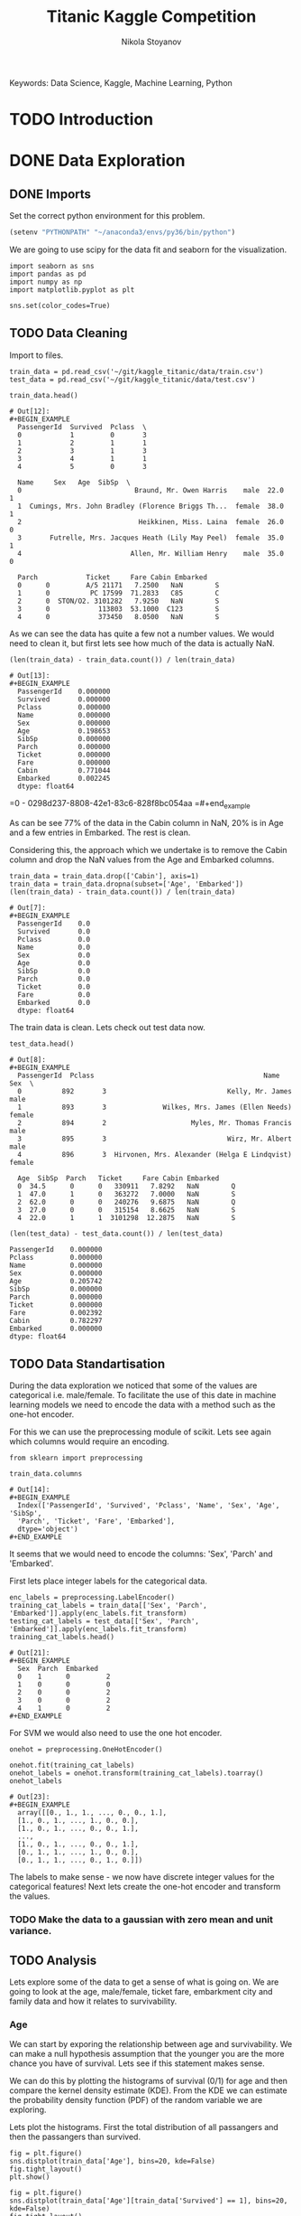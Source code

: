 #+TITLE: Titanic Kaggle Competition
#+AUTHOR: Nikola Stoyanov
#+EMAIL: nikola.stoyanov@postgrad.manchester.ac.uk
#+DATE:
#+STARTUP: showall
#+STARTUP: inlineimages
#+STARTUP: showstars

#+BEGIN_PREVIEW
Keywords: Data Science, Kaggle, Machine Learning, Python
#+END_PREVIEW

* TODO Introduction

* DONE Data Exploration

** DONE Imports
Set the correct python environment for this problem.
#+BEGIN_SRC emacs-lisp
(setenv "PYTHONPATH" "~/anaconda3/envs/py36/bin/python")
#+END_SRC

#+RESULTS:
: ~/anaconda3/envs/py36/bin/python

We are going to use scipy for the data fit and seaborn for the
visualization.
#+BEGIN_SRC ipython :exports both :async t :results output :session
import seaborn as sns
import pandas as pd
import numpy as np
import matplotlib.pyplot as plt

sns.set(color_codes=True)
#+END_SRC

#+RESULTS:

** TODO Data Cleaning
Import to files.
#+BEGIN_SRC ipython :exports both :async t :results output :session
train_data = pd.read_csv('~/git/kaggle_titanic/data/train.csv')
test_data = pd.read_csv('~/git/kaggle_titanic/data/test.csv')
#+END_SRC

#+RESULTS:

#+BEGIN_SRC ipython :exports both :async t :results table :session
train_data.head()
#+END_SRC

#+RESULTS:
#+begin_example
# Out[12]:
#+BEGIN_EXAMPLE
  PassengerId  Survived  Pclass  \
  0            1         0       3
  1            2         1       1
  2            3         1       3
  3            4         1       1
  4            5         0       3
  
  Name     Sex   Age  SibSp  \
  0                            Braund, Mr. Owen Harris    male  22.0      1
  1  Cumings, Mrs. John Bradley (Florence Briggs Th...  female  38.0      1
  2                             Heikkinen, Miss. Laina  female  26.0      0
  3       Futrelle, Mrs. Jacques Heath (Lily May Peel)  female  35.0      1
  4                           Allen, Mr. William Henry    male  35.0      0
  
  Parch            Ticket     Fare Cabin Embarked
  0      0         A/5 21171   7.2500   NaN        S
  1      0          PC 17599  71.2833   C85        C
  2      0  STON/O2. 3101282   7.9250   NaN        S
  3      0            113803  53.1000  C123        S
  4      0            373450   8.0500   NaN        S
#+END_EXAMPLE
#+end_example

#+end_example

As we can see the data has quite a few not a number values. We would
need to clean it, but first lets see how much of the data is actually
NaN.

#+BEGIN_SRC ipython :exports both :async t :results both :session
(len(train_data) - train_data.count()) / len(train_data)
#+END_SRC

#+RESULTS:
#+begin_example
# Out[13]:
#+BEGIN_EXAMPLE
  PassengerId    0.000000
  Survived       0.000000
  Pclass         0.000000
  Name           0.000000
  Sex            0.000000
  Age            0.198653
  SibSp          0.000000
  Parch          0.000000
  Ticket         0.000000
  Fare           0.000000
  Cabin          0.771044
  Embarked       0.002245
  dtype: float64
#+END_EXAMPLE
#+end_example

=0 - 0298d237-8808-42e1-83c6-828f8bc054aa
=#+end_example

As can be see 77% of the data in the Cabin column in NaN, 20% is in
Age and a few entries in Embarked. The rest is clean.

Considering this, the approach which we undertake is to remove the
Cabin column and drop the NaN values from the Age and Embarked
columns.

#+BEGIN_SRC ipython :exports both :async t :results table :session
train_data = train_data.drop(['Cabin'], axis=1)
train_data = train_data.dropna(subset=['Age', 'Embarked'])
(len(train_data) - train_data.count()) / len(train_data)
#+END_SRC

#+RESULTS:
#+begin_example
# Out[7]:
#+BEGIN_EXAMPLE
  PassengerId    0.0
  Survived       0.0
  Pclass         0.0
  Name           0.0
  Sex            0.0
  Age            0.0
  SibSp          0.0
  Parch          0.0
  Ticket         0.0
  Fare           0.0
  Embarked       0.0
  dtype: float64
#+END_EXAMPLE

The train data is clean. Lets check out test data now.

#+BEGIN_SRC ipython :exports both :async t :results table :session
test_data.head()
#+END_SRC

#+RESULTS:
#+begin_example
# Out[8]:
#+BEGIN_EXAMPLE
  PassengerId  Pclass                                          Name     Sex  \
  0          892       3                              Kelly, Mr. James    male
  1          893       3              Wilkes, Mrs. James (Ellen Needs)  female
  2          894       2                     Myles, Mr. Thomas Francis    male
  3          895       3                              Wirz, Mr. Albert    male
  4          896       3  Hirvonen, Mrs. Alexander (Helga E Lindqvist)  female
  
  Age  SibSp  Parch   Ticket     Fare Cabin Embarked
  0  34.5      0      0   330911   7.8292   NaN        Q
  1  47.0      1      0   363272   7.0000   NaN        S
  2  62.0      0      0   240276   9.6875   NaN        Q
  3  27.0      0      0   315154   8.6625   NaN        S
  4  22.0      1      1  3101298  12.2875   NaN        S
#+END_EXAMPLE
#+end_example

#+BEGIN_SRC ipython :session :ipyfile /tmp/image.png :exports both :async t :results raw drawer
(len(test_data) - test_data.count()) / len(test_data)
#+END_SRC

#+RESULTS:
:RESULTS:
# Out[183]:
#+BEGIN_EXAMPLE
  PassengerId    0.000000
  Pclass         0.000000
  Name           0.000000
  Sex            0.000000
  Age            0.205742
  SibSp          0.000000
  Parch          0.000000
  Ticket         0.000000
  Fare           0.002392
  Cabin          0.782297
  Embarked       0.000000
  dtype: float64
#+END_EXAMPLE
:END:

** TODO Data Standartisation

During the data exploration we noticed that some of the values are categorical i.e.
male/female. To facilitate the use of this date in machine learning models we need to
encode the data with a method such as the one-hot encoder.

For this we can use the preprocessing module of scikit. Lets see again
which columns would require an encoding.
#+BEGIN_SRC ipython :exports both :async t :result table :session
from sklearn import preprocessing

train_data.columns
#+END_SRC

#+RESULTS:
: # Out[14]:
: #+BEGIN_EXAMPLE
:   Index(['PassengerId', 'Survived', 'Pclass', 'Name', 'Sex', 'Age', 'SibSp',
:   'Parch', 'Ticket', 'Fare', 'Embarked'],
:   dtype='object')
: #+END_EXAMPLE

It seems that we would need to encode the columns: 'Sex', 'Parch' and 'Embarked'.

First lets place integer labels for the categorical data.
#+BEGIN_SRC ipython :exports both :async t :results table :session
enc_labels = preprocessing.LabelEncoder()
training_cat_labels = train_data[['Sex', 'Parch', 'Embarked']].apply(enc_labels.fit_transform)
testing_cat_labels = test_data[['Sex', 'Parch', 'Embarked']].apply(enc_labels.fit_transform)
training_cat_labels.head()
#+END_SRC

#+RESULTS:
: # Out[21]:
: #+BEGIN_EXAMPLE
:   Sex  Parch  Embarked
:   0    1      0         2
:   1    0      0         0
:   2    0      0         2
:   3    0      0         2
:   4    1      0         2
: #+END_EXAMPLE

For SVM we would also need to use the one hot encoder.

#+BEGIN_SRC ipython :exports both :async t :results table :session
onehot = preprocessing.OneHotEncoder()

onehot.fit(training_cat_labels)
onehot_labels = onehot.transform(training_cat_labels).toarray()
onehot_labels
#+END_SRC

#+RESULTS:
#+begin_example
# Out[23]:
#+BEGIN_EXAMPLE
  array([[0., 1., 1., ..., 0., 0., 1.],
  [1., 0., 1., ..., 1., 0., 0.],
  [1., 0., 1., ..., 0., 0., 1.],
  ...,
  [1., 0., 1., ..., 0., 0., 1.],
  [0., 1., 1., ..., 1., 0., 0.],
  [0., 1., 1., ..., 0., 1., 0.]])
#+END_EXAMPLE
#+end_example

#+end_example

The labels to make sense - we now have discrete integer values for the
categorical features! Next lets create the one-hot encoder and
transform the values.

*** TODO Make the data to a gaussian with zero mean and unit variance.
** TODO Analysis
Lets explore some of the data to get a sense of what is going on. We are going to look at the age, male/female, ticket fare, embarkment city and
family data and how it relates to survivability.

*** Age
We can start by exporing the relationship between age and survivability. We can make a null hypothesis assumption that
the younger you are the more chance you have of survival. Lets see if this statement makes sense.

We can do this by plotting the histograms of survival (0/1) for age and then compare the kernel density estimate (KDE).
From the KDE we can estimate the probability density function (PDF) of the random variable we are exploring.

Lets plot the histograms. First the total distribution of all passangers and then the passangers than survived.
#+BEGIN_SRC ipython :session :ipyfile img/sns_dist_age.png :exports both :async t :results raw drawer
fig = plt.figure()
sns.distplot(train_data['Age'], bins=20, kde=False)
fig.tight_layout()
plt.show()
#+END_SRC

#+RESULTS:
:RESULTS:
# Out[172]:
[[file:img/sns_dist_age.png]]
:END:

#+BEGIN_SRC ipython :session :ipyfile img/sns_dist_age_surv1.png :exports both :async t :results raw drawer
fig = plt.figure()
sns.distplot(train_data['Age'][train_data['Survived'] == 1], bins=20, kde=False)
fig.tight_layout()
plt.show()
#+END_SRC

#+RESULTS:
:RESULTS:
# Out[173]:
[[file:img/sns_dist_age_surv1.png]]
:END:

#+LATEX_ATTR: :placement [H]
#+CAPTION: Age histogram of Survival = 1 from train data
#+NAME: sns_dist_age_surv1
To compute the KDE seaborn will put a Gaussian distribution centered at each bin and then
sum them. It will then normalize the result so that the integral is 1. In a way it will
smooth the data - this is determined by the bandwith parameter (bw in python). This is what controls
the trade-off between the bias and variance of the estimator. We are going to leave the default bandwith here.

Lets plot the two KDE and compare them.

#+BEGIN_SRC ipython :session :ipyfile img/sns_kde_age.png :exports both :async t :results raw drawer
fig = plt.figure()
sns.kdeplot(train_data['Age'], label='Total')
sns.kdeplot(train_data['Age'][train_data['Survived'] == 1], label='Survived = 1')
fig.tight_layout()
plt.show()
#+END_SRC

#+RESULTS:
:RESULTS:
# Out[174]:
[[file:img/sns_kde_age.png]]
:END:

The integral of both curves is 1 so we can directly compare them. From the plot we can do a quick qualitative comparison (high/low)
and what we can see is that:

- Age < 10 (Group 1): High proportion survived,
- 10 < Age < 30 (Group 2): Low proportion survived,
- 30 < Age < 60 (Group 3): High proportion survived,
- Age > 60 (Group 4): Low proportion survived.

What this data tells us is that survivability is correlated with age in a categorical manner and not absolute. Or in other words
people in Group 1 were prioratised, Group 2 and 3 were not prioratised and Group 4 was in between. This statement certainly makes sense,
however, we need to look into the male/female distribution and the family relations in order to comment more.

*** Male/Female
Next

*** Family

*** Ticket Fare
#+BEGIN_SRC ipython :session :ipyfile img/ticket_price_age.png :exports both :async t :results raw drawer
fig = plt.figure()
sns.jointplot(data=train_data, x='Age', y='Fare', kind='reg')
fig.tight_layout()
plt.show()
#+END_SRC

#+RESULTS:
:RESULTS:
# Out[175]:
[[file:img/ticket_price_age.png]]
:END:

#+BEGIN_SRC ipython :session :ipyfile img/ticket_fare.png :exports both :async t :results raw drawer
fig = plt.figure()
g = sns.FacetGrid(train_data, row='Survived', col='Pclass')
g.map(sns.distplot, "Age")
fig.tight_layout()
plt.show()
#+END_SRC

#+RESULTS:
:RESULTS:
# Out[176]:
[[file:img/ticket_fare.png]]
:END:


*** Correlation
#+BEGIN_SRC ipython :session :ipyfile img/corr_heatmap.png :exports both :async t :results raw drawer
fig = plt.figure()
sns.heatmap(train_data.corr(), annot=True, fmt=".2f")
fig.tight_layout()
plt.show()
#+END_SRC

#+RESULTS:
:RESULTS:
# Out[177]:
[[file:img/corr_heatmap.png]]
:END:

* TODO Logistic Regression Functions
Since we are going to explore different classification algorithms
we need to have easy access to perform the checks. Lets write some
functions to make this handling easier.

Coolest thing even in org-mode C-c ' will open a crazy cool buffer to edit code.

#+BEGIN_SRC ipython :exports both :async t :results output :session
  def make_meshgrid(x_data, y_data, h_step=0.02):
      """ Create a grid of points. From:
      http://scikit-learn.org/stable/auto_examples/svm/plot_iris.html

      Args:
          x: data to base x-axis meshgrid on
          y: data to base y-axis meshgrid on
          h: step size

      Outputs:
          x_mesh, y_mesh: ndarray with the grid
      """
      x_min, x_max = x_data.min() - 1, x_data.max() + 1
      y_min, y_max = y_data.min() - 1, y_data.max() + 1

      x_mesh, y_mesh = np.meshgrid(np.arange(x_min, x_max, h_step),
                                   np.arange(y_min, y_max, h_step))
      return x_mesh, y_mesh
#+END_SRC

#+RESULTS:

* TODO Support Vector Machines
From the scikit documentation the C-Support Vector Classification has a
more than quadratic time complexity for the fit and scaling is difficult
with datasets of more than $10^4$ samples. Luckily our dataset is much smaller.

#+BEGIN_SRC ipython :exports both :async t :results table :session
  from sklearn import svm

  clf = svm.SVC()
  #clf.fit(train_data['Age'].values.reshape(-1, 1), train_data['Survived'].values.reshape(-1, ))
  #prediction = clf.predict(test_data['Age'].values.reshape(-1, 1))
  clf.fit(train_data.loc[:, ['Age','Fare', 'Pclass', 'SibSp', 'Sex'], train_data['Survived'].values.reshape(-1, ))
  #prediction = clf.predict(test_data.loc[:, ['Age', 'Fare']])

  #write this to file
  #output = test_data.loc[:, ['PassengerId']]
  #output['Survived'] = prediction
  #output.to_csv('SVM_age_fare.csv', index=False)
  #output
#+END_SRC

#+RESULTS:
: # Out[180]:
: #+BEGIN_EXAMPLE
:   SVC(C=1.0, cache_size=200, class_weight=None, coef0=0.0,
:   decision_function_shape='ovr', degree=3, gamma='auto', kernel='rbf',
:   max_iter=-1, probability=False, random_state=None, shrinking=True,
:   tol=0.001, verbose=False)
: #+END_EXAMPLE

To submit
sh :results value
kaggle competitions submit -c titanic -f SVM_age_fare.csv -m "Trial submission with SVM and two features"

#+RESULTS:
: Successfully submitted to Titanic: Machine Learning from Disaster

* TODO Random Forests

#+BEGIN_SRC ipython :exports both :async t :results output :session
from sklearn.ensemble import RandomForestClassifier

clf = RandomForestClassifier(max_depth=2, random_state=0)
clf.fit(training_cat_labels.loc[:, ['Sex', 'Parch', 'Embarked']], train_data['Survived'].values.reshape(-1, ))
print(clf.feature_importances_)
#+END_SRC

#+RESULTS:
: [0.52487645 0.19963666 0.27548689]

#+BEGIN_SRC ipython :exports both :async t :results output :session
rf_classifier = clf.predict(testing_cat_labels)
rf_data = np.vstack((test_data['PassengerId'].values, rf_classifier))

np.savetxt('rf_data.csv', rf_data.T, delimiter=',', fmt='%.f', header='PassengerId,Survived', comments='')
#+END_SRC

#+RESULTS:

#+BEGIN_SRC sh :results value
kaggle competitions submit -c titanic -f rf_data.csv -m "Random Forest trial submission"
#+END_SRC

#+RESULTS:
| Warning:     | Looks     | like | you're   | using   | an       | outdated | API      | Version, | please | consider | updating | (server | 1.3.8 | / | client | 1.3.6) |
| Successfully | submitted | to   | Titanic: | Machine | Learning | from     | Disaster |          |        |          |          |         |       |   |        |        |

* Comments
#+BEGIN_HTM
<div id='disqus_thread'></div>
<script>
    var disqus_config = function () {
        this.page.url = 'https://niksto.net/titanic.html';
        this.page.identifier = '7099f7ff-dc02-4829-9064-75875a5daca4';
        this.page.title = 'Kaggle - Titanic - Data Science';
    };
    (function() {
        var d = document, s = d.createElement('script');
        s.src = 'https://niksto-net.disqus.com/embed.js';
        s.setAttribute('data-timestamp', +new Date());
        (d.head || d.body).appendChild(s);
    })();
</script>
<noscript>
    Please enable JavaScript to view the
    <a href='https://disqus.com/ref_noscript' rel='nofollow'>
        comments powered by Disqus.
    </a>
</noscript>
#+END_HTM
